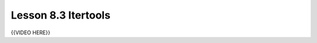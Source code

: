 ======================
Lesson 8.3 Itertools
======================
.. todo::
    Some introduction needed here for Itertools, instead of only the video

{{VIDEO HERE}}

